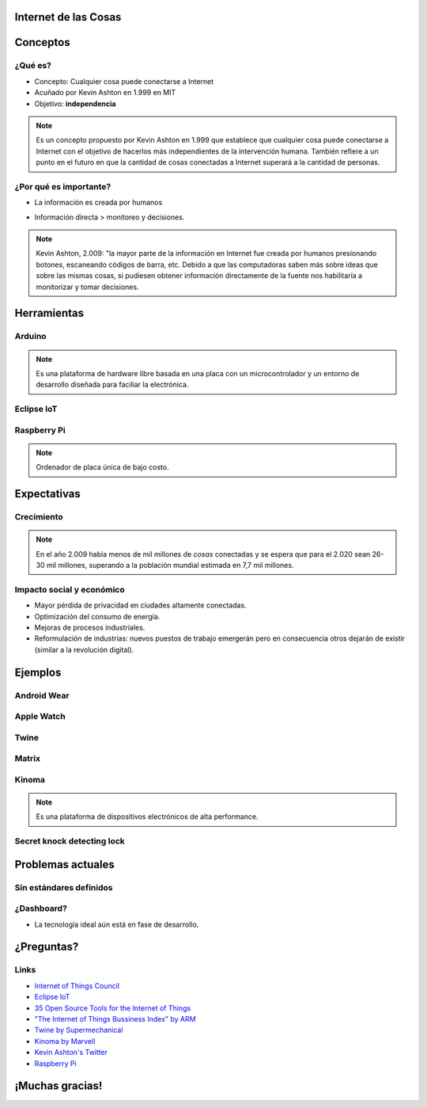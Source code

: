 
.. Internet de las Cosas slides file, created by
   hieroglyph-quickstart on Tue Dec  1 14:31:00 2015.


Internet de las Cosas
=====================

.. image:: _static/logo.jpg
   :class: image-80

.. image:: _static/movile.png

.. rst-class:: date

   2 de Diciembre del 2.015

Conceptos
=========

¿Qué es?
--------

* Concepto: Cualquier cosa puede conectarse a Internet
* Acuñado por Kevin Ashton en 1.999 en MIT
* Objetivo: **independencia**

.. rst-class:: center

   .. figure:: _static/kevin.jpeg
      :class: image-30
      :alt: Kevin Ashton picture
   
      Kevin Ashton

.. note::

   Es un concepto propuesto por Kevin Ashton en 1.999 que establece que
   cualquier cosa puede conectarse a Internet con el objetivo de hacerlos más
   independientes de la intervención humana. También refiere a un punto en el
   futuro en que la cantidad de cosas conectadas a Internet superará a la
   cantidad de personas.

¿Por qué es importante?
-----------------------

* La información es creada por humanos

  .. rst-class:: center

     .. figure:: _static/problem1.jpg
        :class: image-30

* Información directa > monitoreo y decisiones.

  .. container:: center

     .. image:: _static/m2m.png
        :class: image-30

     .. image:: _static/decisions.jpg
        :class: image-30

.. note::

   Kevin Ashton, 2.009: "la mayor parte de la información en Internet fue
   creada por humanos presionando botones, escaneando códigos de barra, etc.
   Debido a que las computadoras saben más sobre ideas que sobre las mismas
   cosas, si pudiesen obtener información directamente de la fuente nos
   habilitaría a monitorizar y tomar decisiones.

Herramientas
============

Arduino
-------

.. container:: center

   .. figure:: _static/arduino.png
      :class: image-30
   
   .. figure:: _static/arduino316.jpg
      :class: image-50

.. note::

   Es una plataforma de hardware libre basada en una placa con un
   microcontrolador y un entorno de desarrollo diseñada para faciliar la
   electrónica.

Eclipse IoT
-----------

.. rst-class:: center

   .. figure:: _static/eclipse-iot.png
      :class: image-80

Raspberry Pi
------------

.. container:: center

   .. figure:: _static/raspberrypi.png
      :class: image-80

   .. figure:: _static/modelb.jpeg
      :class: image-80

.. note::

   Ordenador de placa única de bajo costo. 

Expectativas
============

Crecimiento
-----------

.. figure:: _static/2020.png
   :class: image-90

.. note::

   En el año 2.009 había menos de mil millones de *cosas* conectadas y se
   espera que para el 2.020 sean 26-30 mil millones, superando a la población
   mundial estimada en 7,7 mil millones.

Impacto social y económico
--------------------------

* Mayor pérdida de privacidad en ciudades altamente conectadas.
* Optimización del consumo de energía.
* Mejoras de procesos industriales.
* Reformulación de industrias: nuevos puestos de trabajo emergerán pero en 
  consecuencia otros dejarán de existir (similar a la revolución digital).

Ejemplos
========

Android Wear
------------

.. image:: _static/android.png
   :class: image-40

Apple Watch
-----------

.. image:: _static/apple.jpg
   :class: image-70

Twine
-----

.. raw:: html

   <iframe class="video" src="https://player.vimeo.com/video/33192464" frameborder="0" allowfullscreen></iframe>

Matrix
------

.. raw:: html

   <iframe class="video" src="https://www.youtube.com/embed/xiTIHStZYYI" frameborder="0" allowfullscreen></iframe>

Kinoma
------

.. container:: center

   .. figure:: _static/kinoma.png
      :class: image-70

   .. figure:: _static/kinoma-hw.jpg
      :class: image-70

.. note::

   Es una plataforma de dispositivos electrónicos de alta performance.

Secret knock detecting lock
---------------------------

.. raw:: html

   <iframe class="video" src="https://www.youtube.com/embed/zE5PGeh2K9k" frameborder="0" allowfullscreen></iframe>

Problemas actuales
==================

Sin estándares definidos
------------------------

.. figure:: _static/standards.png
   :class: center

¿Dashboard?
-----------

.. rst-class:: center

   .. figure:: _static/ring.jpg
      :class: image-80

* La tecnología ideal aún está en fase de desarrollo.

¿Preguntas?
===========

Links
-----

* `Internet of Things Council <http://www.theinternetofthings.eu/>`_
* `Eclipse IoT <http://iot.eclipse.org/>`_
* `35 Open Source Tools for the Internet of Things <http://www.datamation.com/open-source/35-open-source-tools-for-the-internet-of-things-1.html>`_
* `"The Internet of Things Bussiness Index" by ARM <http://www.arm.com/files/pdf/EIU_Internet_Business_Index_WEB.PDF>`_
* `Twine by Supermechanical <http://supermechanical.com/twine/>`_
* `Kinoma by Marvell <http://www.marvell.com/kinoma/>`_
* `Kevin Ashton's Twitter <https://twitter.com/kevin_ashton>`_
* `Raspberry Pi <https://www.raspberrypi.org/>`_

¡Muchas gracias!
================

.. rst-class:: movile-thankyou

   .. image:: _static/movile.png

.. rst-class:: me

   Ariel Gerardo Ríos

.. rst-class:: personal-data

   |email|

.. rst-class:: personal-data

   |twitter|_

.. _twitter: https://twitter.com/ariel_17_
.. |twitter| replace:: @ariel_17_
.. |email| replace:: ariel.rios@movile.com
